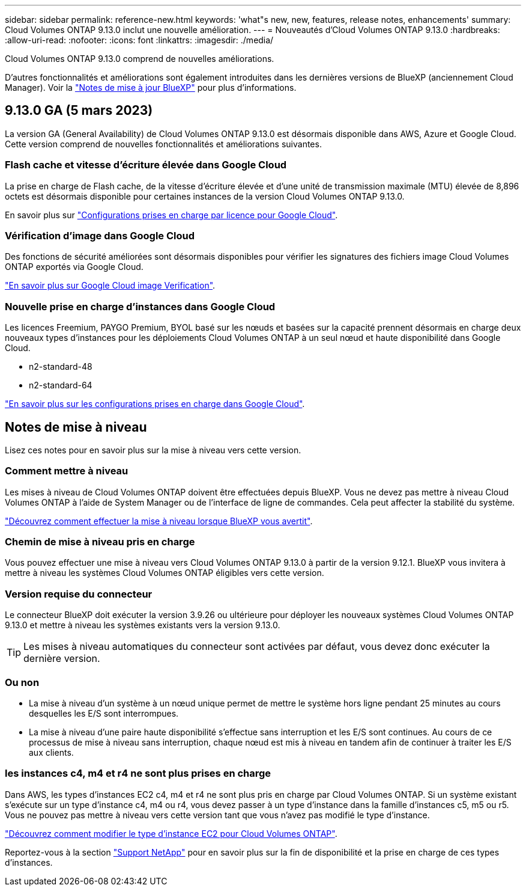 ---
sidebar: sidebar 
permalink: reference-new.html 
keywords: 'what"s new, new, features, release notes, enhancements' 
summary: Cloud Volumes ONTAP 9.13.0 inclut une nouvelle amélioration. 
---
= Nouveautés d'Cloud Volumes ONTAP 9.13.0
:hardbreaks:
:allow-uri-read: 
:nofooter: 
:icons: font
:linkattrs: 
:imagesdir: ./media/


[role="lead"]
Cloud Volumes ONTAP 9.13.0 comprend de nouvelles améliorations.

D'autres fonctionnalités et améliorations sont également introduites dans les dernières versions de BlueXP (anciennement Cloud Manager). Voir la https://docs.netapp.com/us-en/cloud-manager-cloud-volumes-ontap/whats-new.html["Notes de mise à jour BlueXP"^] pour plus d'informations.



== 9.13.0 GA (5 mars 2023)

La version GA (General Availability) de Cloud Volumes ONTAP 9.13.0 est désormais disponible dans AWS, Azure et Google Cloud. Cette version comprend de nouvelles fonctionnalités et améliorations suivantes.



=== Flash cache et vitesse d'écriture élevée dans Google Cloud

La prise en charge de Flash cache, de la vitesse d'écriture élevée et d'une unité de transmission maximale (MTU) élevée de 8,896 octets est désormais disponible pour certaines instances de la version Cloud Volumes ONTAP 9.13.0.

En savoir plus sur link:https://docs.netapp.com/us-en/cloud-volumes-ontap-relnotes/reference-configs-gcp.html["Configurations prises en charge par licence pour Google Cloud"^].



=== Vérification d'image dans Google Cloud

Des fonctions de sécurité améliorées sont désormais disponibles pour vérifier les signatures des fichiers image Cloud Volumes ONTAP exportés via Google Cloud.

link:https://docs.netapp.com/us-en/cloud-manager-cloud-volumes-ontap/concept-gcp-image-verification.html["En savoir plus sur Google Cloud image Verification"^].



=== Nouvelle prise en charge d'instances dans Google Cloud

Les licences Freemium, PAYGO Premium, BYOL basé sur les nœuds et basées sur la capacité prennent désormais en charge deux nouveaux types d'instances pour les déploiements Cloud Volumes ONTAP à un seul nœud et haute disponibilité dans Google Cloud.

* n2-standard-48
* n2-standard-64


link:https://docs.netapp.com/us-en/cloud-volumes-ontap-relnotes/reference-configs-gcp.html["En savoir plus sur les configurations prises en charge dans Google Cloud"^].



== Notes de mise à niveau

Lisez ces notes pour en savoir plus sur la mise à niveau vers cette version.



=== Comment mettre à niveau

Les mises à niveau de Cloud Volumes ONTAP doivent être effectuées depuis BlueXP. Vous ne devez pas mettre à niveau Cloud Volumes ONTAP à l'aide de System Manager ou de l'interface de ligne de commandes. Cela peut affecter la stabilité du système.

link:http://docs.netapp.com/us-en/cloud-manager-cloud-volumes-ontap/task-updating-ontap-cloud.html["Découvrez comment effectuer la mise à niveau lorsque BlueXP vous avertit"^].



=== Chemin de mise à niveau pris en charge

Vous pouvez effectuer une mise à niveau vers Cloud Volumes ONTAP 9.13.0 à partir de la version 9.12.1. BlueXP vous invitera à mettre à niveau les systèmes Cloud Volumes ONTAP éligibles vers cette version.



=== Version requise du connecteur

Le connecteur BlueXP doit exécuter la version 3.9.26 ou ultérieure pour déployer les nouveaux systèmes Cloud Volumes ONTAP 9.13.0 et mettre à niveau les systèmes existants vers la version 9.13.0.


TIP: Les mises à niveau automatiques du connecteur sont activées par défaut, vous devez donc exécuter la dernière version.



=== Ou non

* La mise à niveau d'un système à un nœud unique permet de mettre le système hors ligne pendant 25 minutes au cours desquelles les E/S sont interrompues.
* La mise à niveau d'une paire haute disponibilité s'effectue sans interruption et les E/S sont continues. Au cours de ce processus de mise à niveau sans interruption, chaque nœud est mis à niveau en tandem afin de continuer à traiter les E/S aux clients.




=== les instances c4, m4 et r4 ne sont plus prises en charge

Dans AWS, les types d'instances EC2 c4, m4 et r4 ne sont plus pris en charge par Cloud Volumes ONTAP. Si un système existant s'exécute sur un type d'instance c4, m4 ou r4, vous devez passer à un type d'instance dans la famille d'instances c5, m5 ou r5. Vous ne pouvez pas mettre à niveau vers cette version tant que vous n'avez pas modifié le type d'instance.

link:https://docs.netapp.com/us-en/cloud-manager-cloud-volumes-ontap/task-change-ec2-instance.html["Découvrez comment modifier le type d'instance EC2 pour Cloud Volumes ONTAP"^].

Reportez-vous à la section link:https://mysupport.netapp.com/info/communications/ECMLP2880231.html["Support NetApp"^] pour en savoir plus sur la fin de disponibilité et la prise en charge de ces types d'instances.
